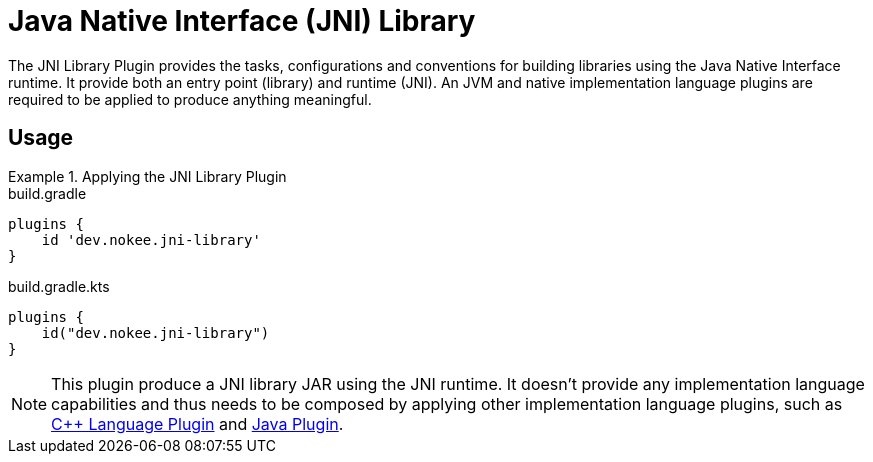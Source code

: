 = Java Native Interface (JNI) Library
:jbake-type: reference_chapter
:jbake-status: published
:idprefix:

The JNI Library Plugin provides the tasks, configurations and conventions for building libraries using the Java Native Interface runtime.
It provide both an entry point (library) and runtime (JNI).
An JVM and native implementation language plugins are required to be applied to produce anything meaningful.

== Usage

.Applying the JNI Library Plugin
====
[.multi-language-sample]
=====
.build.gradle
[source,groovy]
----
plugins {
    id 'dev.nokee.jni-library'
}
----
=====
[.multi-language-sample]
=====
.build.gradle.kts
[source,kotlin]
----
plugins {
    id("dev.nokee.jni-library")
}
----
=====
====

// TODO: Describe runtime plugin and entry point plugin
NOTE: This plugin produce a JNI library JAR using the JNI runtime.
It doesn't provide any implementation language capabilities and thus needs to be composed by applying other implementation language plugins, such as <<cpp_language_plugin.adoc#,{cpp} Language Plugin>> and link:https://docs.gradle.org/6.2.1/userguide/java_plugin.html[Java Plugin].
